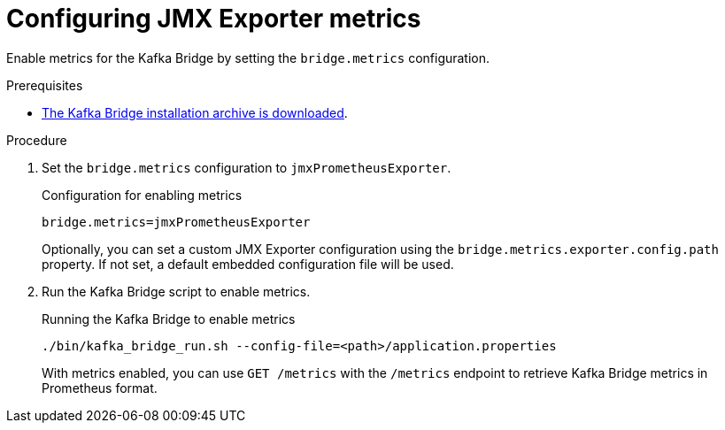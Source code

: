 [id='proc-configuring-kafka-bridge-jmx-metrics-{context}']
= Configuring JMX Exporter metrics

[role="_abstract"]
Enable metrics for the Kafka Bridge by setting the `bridge.metrics` configuration.

.Prerequisites

* xref:proc-downloading-kafka-bridge-{context}[The Kafka Bridge installation archive is downloaded].

.Procedure

. Set the `bridge.metrics` configuration to `jmxPrometheusExporter`.
+
.Configuration for enabling metrics

[source,properties]
----
bridge.metrics=jmxPrometheusExporter
----
+
Optionally, you can set a custom JMX Exporter configuration using the `bridge.metrics.exporter.config.path` property.
If not set, a default embedded configuration file will be used.

. Run the Kafka Bridge script to enable metrics.
+
.Running the Kafka Bridge to enable metrics
[source,shell]
----
./bin/kafka_bridge_run.sh --config-file=<path>/application.properties
----
+
With metrics enabled, you can use `GET /metrics` with the `/metrics` endpoint to retrieve Kafka Bridge metrics in Prometheus format.
